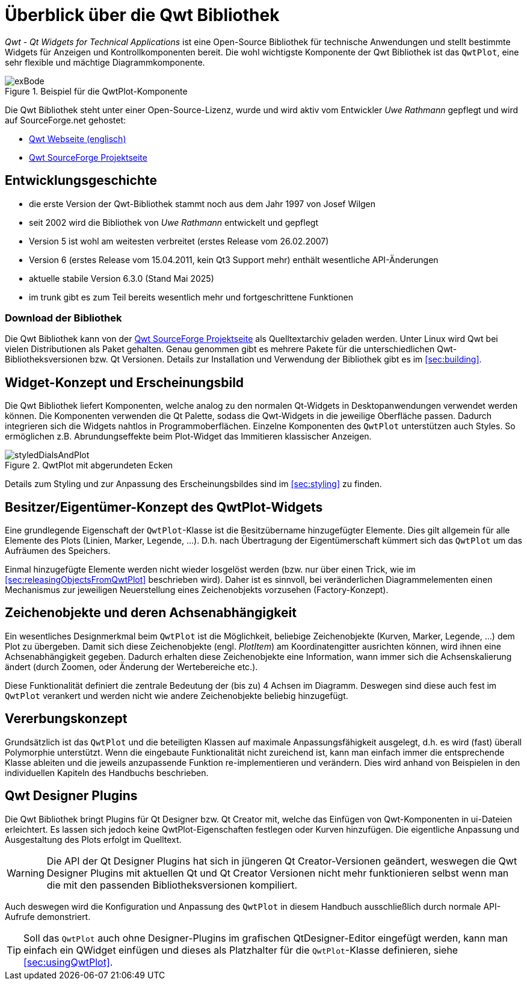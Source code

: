 :imagesdir: ../images

# Überblick über die Qwt Bibliothek

_Qwt - Qt Widgets for Technical Applications_ ist eine Open-Source Bibliothek für technische Anwendungen und stellt
bestimmte Widgets für Anzeigen und Kontrollkomponenten bereit. Die wohl wichtigste Komponente der Qwt Bibliothek ist das `QwtPlot`,
eine sehr flexible und mächtige Diagrammkomponente.

.Beispiel für die QwtPlot-Komponente
image::exBode.png[pdfwidth=12cm]

Die Qwt Bibliothek steht unter einer Open-Source-Lizenz, wurde und wird aktiv vom Entwickler _Uwe Rathmann_ gepflegt und wird auf SourceForge.net gehostet:

- http://qwt.sourceforge.net[Qwt Webseite (englisch)]
- https://sourceforge.net/projects/qwt[Qwt SourceForge Projektseite]


## Entwicklungsgeschichte

- die erste Version der Qwt-Bibliothek stammt noch aus dem Jahr 1997 von Josef Wilgen
- seit 2002 wird die Bibliothek von _Uwe Rathmann_ entwickelt und gepflegt
- Version 5 ist wohl am weitesten verbreitet (erstes Release vom 26.02.2007)
- Version 6 (erstes Release vom 15.04.2011, kein Qt3 Support mehr) enthält wesentliche API-Änderungen
- aktuelle stabile Version 6.3.0 (Stand Mai 2025)
- im trunk gibt es zum Teil bereits wesentlich mehr und fortgeschrittene Funktionen

### Download der Bibliothek

Die Qwt Bibliothek kann von der https://sourceforge.net/projects/qwt[Qwt SourceForge Projektseite] als Quelltextarchiv geladen werden. Unter Linux wird Qwt bei vielen Distributionen als Paket gehalten. Genau genommen gibt es mehrere Pakete für die unterschiedlichen Qwt-Bibliotheksversionen bzw. Qt Versionen. Details zur Installation und Verwendung der Bibliothek gibt es im <<sec:building>>.


## Widget-Konzept und Erscheinungsbild

Die Qwt Bibliothek liefert Komponenten, welche analog zu den normalen Qt-Widgets in Desktopanwendungen verwendet werden können. Die Komponenten verwenden die Qt Palette, sodass die Qwt-Widgets in die jeweilige Oberfläche passen. Dadurch integrieren sich die Widgets nahtlos in Programmoberflächen. Einzelne Komponenten des `QwtPlot` unterstützen auch Styles. So ermöglichen z.B. Abrundungseffekte beim Plot-Widget das Immitieren klassischer Anzeigen.

.QwtPlot mit abgerundeten Ecken
image::styledDialsAndPlot.png[pdfwidth=12cm]

Details zum Styling und zur Anpassung des Erscheinungsbildes sind im <<sec:styling>> zu finden.


## Besitzer/Eigentümer-Konzept des QwtPlot-Widgets

Eine grundlegende Eigenschaft der `QwtPlot`-Klasse ist die Besitzübername hinzugefügter Elemente. Dies gilt allgemein für alle Elemente des Plots (Linien, Marker, Legende, ...). D.h. nach Übertragung der Eigentümerschaft kümmert sich das `QwtPlot` um das Aufräumen des Speichers.

Einmal hinzugefügte Elemente werden nicht wieder losgelöst werden (bzw. nur über einen Trick, wie im <<sec:releasingObjectsFromQwtPlot>> beschrieben wird). Daher ist es sinnvoll, bei veränderlichen Diagrammelementen einen Mechanismus zur jeweiligen Neuerstellung eines Zeichenobjekts vorzusehen (Factory-Konzept).


## Zeichenobjekte und deren Achsenabhängigkeit

Ein wesentliches Designmerkmal beim `QwtPlot` ist die Möglichkeit, beliebige Zeichenobjekte (Kurven, Marker, Legende, ...) dem Plot zu übergeben. Damit sich diese Zeichenobjekte (engl. _PlotItem_) am Koordinatengitter ausrichten können, wird ihnen eine Achsenabhängigkeit gegeben. Dadurch erhalten diese Zeichenobjekte eine Information, wann immer sich die Achsenskalierung ändert (durch Zoomen, oder Änderung der Wertebereiche etc.).

Diese Funktionalität definiert die zentrale Bedeutung der (bis zu) 4 Achsen im Diagramm. Deswegen sind diese auch fest im `QwtPlot` verankert und werden nicht wie andere Zeichenobjekte beliebig hinzugefügt.


## Vererbungskonzept

Grundsätzlich ist das `QwtPlot` und die beteiligten Klassen auf maximale Anpassungsfähigkeit ausgelegt, d.h. es wird (fast) überall Polymorphie unterstützt. Wenn die eingebaute Funktionalität nicht zureichend ist, kann man einfach immer die entsprechende Klasse ableiten und die jeweils anzupassende Funktion re-implementieren und verändern. Dies wird anhand von Beispielen in den individuellen Kapiteln des Handbuchs beschrieben.


## Qwt Designer Plugins

Die Qwt Bibliothek bringt Plugins für Qt Designer bzw. Qt Creator mit, welche das Einfügen von Qwt-Komponenten in ui-Dateien erleichtert. Es lassen sich jedoch keine QwtPlot-Eigenschaften festlegen oder Kurven hinzufügen. Die eigentliche Anpassung und Ausgestaltung des Plots erfolgt im Quelltext. 

[WARNING]
====
Die API der Qt Designer Plugins hat sich in jüngeren Qt Creator-Versionen geändert, weswegen die Qwt Designer Plugins mit aktuellen Qt und Qt Creator Versionen nicht mehr funktionieren selbst wenn man die mit den passenden Bibliotheksversionen kompiliert.
====

Auch deswegen wird die Konfiguration und Anpassung des `QwtPlot` in diesem Handbuch ausschließlich durch normale API-Aufrufe demonstriert.

[TIP]
====
Soll das `QwtPlot` auch ohne Designer-Plugins im grafischen QtDesigner-Editor eingefügt werden, kann man einfach ein QWidget einfügen und dieses als Platzhalter für die `QwtPlot`-Klasse definieren, siehe <<sec:usingQwtPlot>>.
====


